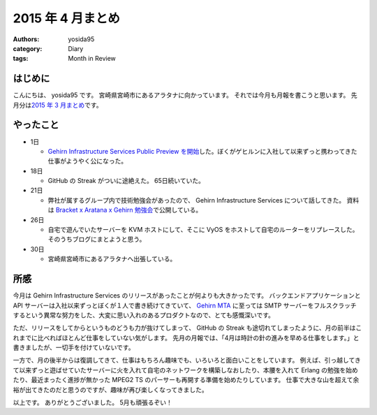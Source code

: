 2015 年 4 月まとめ
==================

:authors: yosida95
:category: Diary
:tags: Month in Review

はじめに
--------

こんにちは、 yosida95 です。
宮崎県宮崎市にあるアラタナに向かっています。
それでは今月も月報を書こうと思います。
先月分は\ `2015 年 3 月まとめ <{filename}/2015/03/31/110000.rst>`_\ です。


やったこと
----------

-  1日

   -  `Gehirn Infrastructure Services Public Preview を開始 <{filename}/2015/04/01/173000.rst>`_\ した。ぼくがゲヒルンに入社して以来ずっと携わってきた仕事がようやく公になった。

-  18日

   -  GitHub の Streak がついに途絶えた。 65日続いていた。

-  21日

   -  弊社が属するグループ内で技術勉強会があったので、 Gehirn Infrastructure Services について話してきた。
      資料は `Bracket x Aratana x Gehirn 勉強会 <https://speakerdeck.com/yosida95/2015-dot-04-dot-21-bracket-x-aratana-x-gehirn-mian-qiang-hui>`__\ で公開している。

-  26日

   -  自宅で遊んでいたサーバーを KVM ホストにして、そこに VyOS をホストして自宅のルーターをリプレースした。
      そのうちブログにまとようと思う。

-  30日

   -  宮崎県宮崎市にあるアラタナへ出張している。

|GitHub Streak|

所感
----

今月は Gehirn Infrastructure Services のリリースがあったことが何よりも大きかったです。
バックエンドアプリケーションと API サーバーは入社以来ずっとぼくが１人で書き続けてきていて、 `Gehirn MTA <https://www.gehirn.jp/gis/mta.html>`__ に至っては SMTP サーバーをフルスクラッチするという異常な努力をした、大変に思い入れのあるプロダクトなので、とても感慨深いです。

ただ、リリースをしてからというものどうも力が抜けてしまって、 GitHub の Streak も途切れてしまったように、月の前半はこれまでに比べればほとんど仕事をしていない気がします。
先月の月報では、「4月は時計の針の進みを早める仕事をします。」と書きましたが、一切手を付けていないです。

一方で、月の後半からは復調してきて、仕事はもちろん趣味でも、いろいろと面白いことをしています。
例えば、引っ越してきて以来ずっと遊ばせていたサーバーに火を入れて自宅のネットワークを構築しなおしたり、本腰を入れて Erlang の勉強を始めたり、最近まったく進捗が無かった MPEG2 TS のパーサーも再開する準備を始めたりしています。
仕事で大きな山を超えて余裕が出てきたのだと思うのですが、趣味が再び楽しくなってきました。

以上です。
ありがとうございました。
5月も頑張るぞい！

.. |GitHub Streak| image:: https://yosida95.com/photos/0TTJT.raw.png
   :width: 100%
